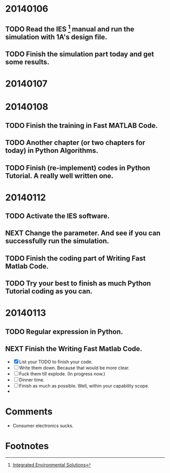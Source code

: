 * 20140106

** TODO Read the IES [fn:1] manual and run the simulation with 1A's design file.

** TODO Finish the simulation part today and get some results.





* 20140107





* 20140108

** TODO Finish the training in Fast MATLAB Code.

** TODO Another chapter (or two chapters for today) in Python Algorithms.

** TODO Finish (re-implement) codes in Python Tutorial. A really well written one.


* 20140112

** TODO Activate the IES software.

** NEXT Change the parameter. And see if you can successfully run the simulation.
   :LOGBOOK:
   - State "NEXT"       from ""           [2014-01-12 Sun 15:14] \\
     SOmething you ought to finish
   :END:

** TODO Finish the coding part of Writing Fast Matlab Code. 
   DEADLINE: <2014-01-12 Sun 21:00>

** TODO Try your best to finish as much Python Tutorial coding as you can.
   DEADLINE: <2014-01-12 Sun 23:00>


* 20140113

** TODO Regular expression in Python.

** NEXT Finish the Writing Fast Matlab Code.
   DEADLINE: <2014-01-13 Mon>
   :LOGBOOK:
   - State "NEXT"       from "TODO"       [2014-01-13 Mon 17:23] \\
     Something more to do. And do with your highest efficiency.
   :END:
   - [X] List your TODO to finish your code.
   - [ ] Write them down. Because that would be more clear.
   - [ ] Fuck them till explode. (In progress now.)
   - [ ] Dinner time.
   - [ ] Finish as much as possible. Well, within your capability scope.
   - 






* Comments
  - Consumer electronics sucks.




  

* Footnotes

[fn:1] [[http://www.iesve.com/][Integrated Environmental Solutions]]
